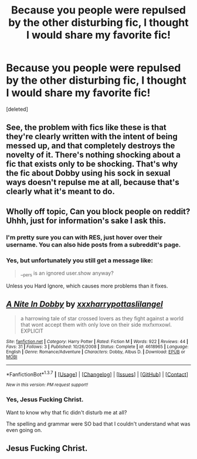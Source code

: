 #+TITLE: Because you people were repulsed by the other disturbing fic, I thought I would share my favorite fic!

* Because you people were repulsed by the other disturbing fic, I thought I would share my favorite fic!
:PROPERTIES:
:Score: 1
:DateUnix: 1460430449.0
:DateShort: 2016-Apr-12
:FlairText: Promotion
:END:
[deleted]


** See, the problem with fics like these is that they're clearly written with the intent of being messed up, and that completely destroys the novelty of it. There's nothing shocking about a fic that exists only to be shocking. That's why the fic about Dobby using his sock in sexual ways doesn't repulse me at all, because that's clearly what it's meant to do.
:PROPERTIES:
:Author: Englishhedgehog13
:Score: 3
:DateUnix: 1460432198.0
:DateShort: 2016-Apr-12
:END:


** Wholly off topic, Can you block people on reddit? Uhhh, just for information's sake I ask this.
:PROPERTIES:
:Author: viol8er
:Score: 3
:DateUnix: 1460444901.0
:DateShort: 2016-Apr-12
:END:

*** I'm pretty sure you can with RES, just hover over their username. You can also hide posts from a subreddit's page.
:PROPERTIES:
:Score: 3
:DateUnix: 1460463735.0
:DateShort: 2016-Apr-12
:END:


*** Yes, but unfortunately you still get a message like:

#+begin_quote
  __pers is an ignored user.show anyway?
#+end_quote

Unless you Hard Ignore, which causes more problems than it fixes.
:PROPERTIES:
:Author: MacsenWledig
:Score: 3
:DateUnix: 1460479048.0
:DateShort: 2016-Apr-12
:END:


** [[http://www.fanfiction.net/s/4618965/1/][*/A Nite In Dobby/*]] by [[https://www.fanfiction.net/u/1723965/xxxharrypottaslilangel][/xxxharrypottaslilangel/]]

#+begin_quote
  a harrowing tale of star crossed lovers as they fight against a world that wont accept them with only love on their side mxfxmxowl. EXPLICIT
#+end_quote

^{/Site/: [[http://www.fanfiction.net/][fanfiction.net]] *|* /Category/: Harry Potter *|* /Rated/: Fiction M *|* /Words/: 922 *|* /Reviews/: 44 *|* /Favs/: 31 *|* /Follows/: 3 *|* /Published/: 10/26/2008 *|* /Status/: Complete *|* /id/: 4618965 *|* /Language/: English *|* /Genre/: Romance/Adventure *|* /Characters/: Dobby, Albus D. *|* /Download/: [[http://www.p0ody-files.com/ff_to_ebook/ffn-bot/index.php?id=4618965&source=ff&filetype=epub][EPUB]] or [[http://www.p0ody-files.com/ff_to_ebook/ffn-bot/index.php?id=4618965&source=ff&filetype=mobi][MOBI]]}

--------------

*FanfictionBot*^{1.3.7} *|* [[[https://github.com/tusing/reddit-ffn-bot/wiki/Usage][Usage]]] | [[[https://github.com/tusing/reddit-ffn-bot/wiki/Changelog][Changelog]]] | [[[https://github.com/tusing/reddit-ffn-bot/issues/][Issues]]] | [[[https://github.com/tusing/reddit-ffn-bot/][GitHub]]] | [[[https://www.reddit.com/message/compose?to=%2Fu%2Ftusing][Contact]]]

^{/New in this version: PM request support!/}
:PROPERTIES:
:Author: FanfictionBot
:Score: 1
:DateUnix: 1460430497.0
:DateShort: 2016-Apr-12
:END:

*** Yes, Jesus Fucking Christ.

Want to know why that fic didn't disturb me at all?

The spelling and grammar were SO bad that I couldn't understand what was even going on.
:PROPERTIES:
:Score: 3
:DateUnix: 1460434611.0
:DateShort: 2016-Apr-12
:END:


** Jesus Fucking Christ.
:PROPERTIES:
:Author: Karinta
:Score: 1
:DateUnix: 1460432198.0
:DateShort: 2016-Apr-12
:END:
